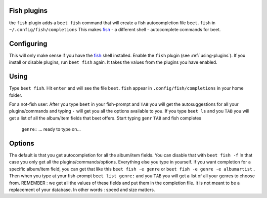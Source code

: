 Fish plugins
============

the ``fish`` plugin adds a ``beet fish`` command that will create a fish
autocompletion file ``beet.fish`` in ``~/.config/fish/completions``
This makes `fish`_ - a different shell - autocomplete commands for beet.

.. _fish: http://fishshell.com/

Configuring
===========

This will only make sense if you have the `fish`_  shell installed.
Enable the ``fish`` plugin (see :ref:`using-plugins`).
If you install or disable plugins, run ``beet fish`` again. It takes the values
from the plugins you have enabled.

Using
=====

Type ``beet fish``. Hit ``enter`` and will see the file ``beet.fish`` appear
in ``.config/fish/completions`` in your home folder.

For a  not-fish user: After you type ``beet`` in your fish-prompt and ``TAB``
you will get the autosuggestions for all your plugins/commands and
typing ``-`` will get you all the options available to you.
If you type ``beet ls`` and you ``TAB`` you will get a list of all the album/item
fields that beet offers. Start typing ``genr`` ``TAB`` and fish completes
 ``genre:`` ... ready to type on...

Options
=======

The default is that you get autocompletion for all the album/item fields.
You can disable that with ``beet fish -f`` In that case you only get all
the plugins/commands/options. Everything else you type in yourself.
If you want completion for a specific album/item field, you can get that like
this ``beet fish -e genre`` or ``beet fish -e genre -e albumartist`` .
Then when you type at your fish-prompt ``beet list genre:`` and you ``TAB``
you will get a list of all your genres to choose from.
REMEMBER : we get all the values of these fields and put them in the completion
file. It is not meant to be a replacement of your database. In other words :
speed and size matters.
